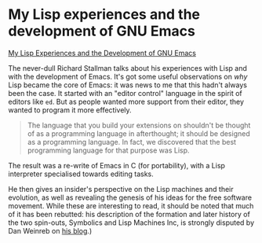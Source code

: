 # -*- org-attach-id-dir: "../../../../files/attachments"; -*-
#+BEGIN_COMMENT
.. title: My Lisp experiences and the development of GNU Emacs
.. slug: my-lisp-experiences-and-the-development-of-gnu-emacs
.. date: 2024-03-23 14:55:26 UTC
.. tags: project:lisp-bibliography, lisp, experience
.. category:
.. link:
.. description:
.. type: text

#+END_COMMENT
* My Lisp experiences and the development of GNU Emacs

    [[https://www.gnu.org/gnu/rms-lisp.html][My Lisp Experiences and the Development of GNU Emacs]]

    The never-dull Richard Stallman talks about his experiences with
    Lisp and with the development of Emacs. It's got some useful
    observations on /why/ Lisp became the core of Emacs: it was news to
    me that this hadn't always been the case. It started with an
    "editor control" language in the spirit of editors like ~ed~. But as
    people wanted more support from their editor, they wanted to
    program it more effectively.

    #+begin_quote
    The language that you build your extensions on shouldn't be
    thought of as a programming language in afterthought; it should be
    designed as a programming language. In fact, we discovered that
    the best programming language for that purpose was Lisp.
#+end_quote

    The result was a re-write of Emacs in C (for portability), with a
    Lisp interpreter specialised towards editing tasks.

    He then gives an insider's perspective on the Lisp machines and
    their evolution, as well as revealing the genesis of his ideas for
    the free software movement. While these are interesting to read,
    it should be noted that much of it has been rebutted: his
    description of the formation and later history of the two
    spin-outs, Symbolics and Lisp Machines Inc, is strongly disputed
    by Dan Weinreb on [[https://web.archive.org/web/20090101103828/http://danweinreb.org/blog/rebuttal-to-stallmans-story-about-the-formation-of-symbolics-and-lmi][his blog]].)
